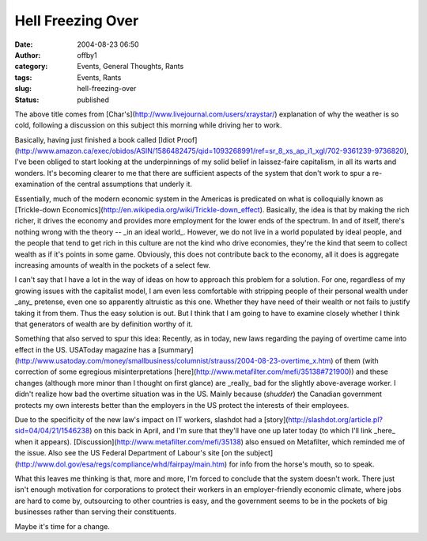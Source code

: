Hell Freezing Over
##################
:date: 2004-08-23 06:50
:author: offby1
:category: Events, General Thoughts, Rants
:tags: Events, Rants
:slug: hell-freezing-over
:status: published

The above title comes from
[Char's](http://www.livejournal.com/users/xraystar/) explanation of why
the weather is so cold, following a discussion on this subject this
morning while driving her to work.

Basically, having just finished a book called [Idiot
Proof](http://www.amazon.ca/exec/obidos/ASIN/1586482475/qid=1093268991/ref=sr\_8\_xs\_ap\_i1\_xgl/702-9361239-9736820),
I've been obliged to start looking at the underpinnings of my solid
belief in laissez-faire capitalism, in all its warts and wonders. It's
becoming clearer to me that there are sufficient aspects of the system
that don't work to spur a re-examination of the central assumptions that
underly it.

Essentially, much of the modern economic system in the Americas is
predicated on what is colloquially known as [Trickle-down
Economics](http://en.wikipedia.org/wiki/Trickle-down\_effect).
Basically, the idea is that by making the rich richer, it drives the
economy and provides more employment for the lower ends of the spectrum.
In and of itself, there's nothing wrong with the theory -- \_in an ideal
world\_. However, we do not live in a world populated by ideal people,
and the people that tend to get rich in this culture are not the kind
who drive economies, they're the kind that seem to collect wealth as if
it's points in some game. Obviously, this does not contribute back to
the economy, all it does is aggregate increasing amounts of wealth in
the pockets of a select few.

I can't say that I have a lot in the way of ideas on how to approach
this problem for a solution. For one, regardless of my growing issues
with the capitalist model, I am even less comfortable with stripping
people of their personal wealth under \_any\_ pretense, even one so
apparently altruistic as this one. Whether they have need of their
wealth or not fails to justify taking it from them. Thus the easy
solution is out. But I think that I am going to have to examine closely
whether I think that generators of wealth are by definition worthy of
it.

Something that also served to spur this idea: Recently, as in today, new
laws regarding the paying of overtime came into effect in the US.
USAToday magazine has a
[summary](http://www.usatoday.com/money/smallbusiness/columnist/strauss/2004-08-23-overtime\_x.htm)
of them (with correction of some egregious misinterpretations
[here](http://www.metafilter.com/mefi/35138#721900)) and these changes
(although more minor than I thought on first glance) are \_really\_ bad
for the slightly above-average worker. I didn't realize how bad the
overtime situation was in the US. Mainly because (*shudder*) the
Canadian government protects my own interests better than the employers
in the US protect the interests of their employees.

Due to the specificity of the new law's impact on IT workers, slashdot
had a [story](http://slashdot.org/article.pl?sid=04/04/21/1546238) on
this back in April, and I'm sure that they'll have one up later today
(to which I'll link \_here\_ when it appears).
[Discussion](http://www.metafilter.com/mefi/35138) also ensued on
Metafilter, which reminded me of the issue. Also see the US Federal
Department of Labour's site [on the
subject](http://www.dol.gov/esa/regs/compliance/whd/fairpay/main.htm)
for info from the horse's mouth, so to speak.

What this leaves me thinking is that, more and more, I'm forced to
conclude that the system doesn't work. There just isn't enough
motivation for corporations to protect their workers in an
employer-friendly economic climate, where jobs are hard to come by,
outsourcing to other countries is easy, and the government seems to be
in the pockets of big businesses rather than serving their constituents.

Maybe it's time for a change.
